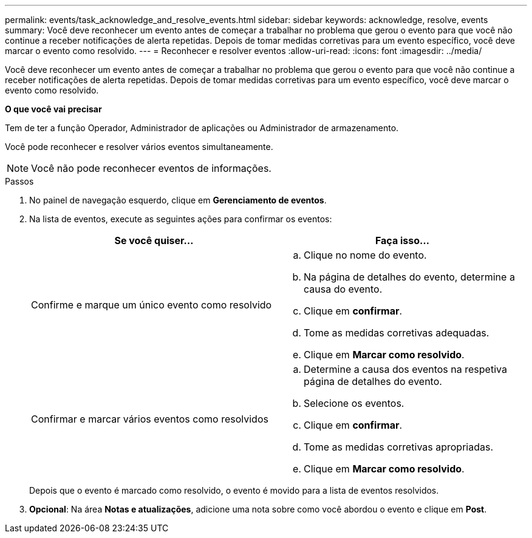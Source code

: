 ---
permalink: events/task_acknowledge_and_resolve_events.html 
sidebar: sidebar 
keywords: acknowledge, resolve, events 
summary: Você deve reconhecer um evento antes de começar a trabalhar no problema que gerou o evento para que você não continue a receber notificações de alerta repetidas. Depois de tomar medidas corretivas para um evento específico, você deve marcar o evento como resolvido. 
---
= Reconhecer e resolver eventos
:allow-uri-read: 
:icons: font
:imagesdir: ../media/


[role="lead"]
Você deve reconhecer um evento antes de começar a trabalhar no problema que gerou o evento para que você não continue a receber notificações de alerta repetidas. Depois de tomar medidas corretivas para um evento específico, você deve marcar o evento como resolvido.

*O que você vai precisar*

Tem de ter a função Operador, Administrador de aplicações ou Administrador de armazenamento.

Você pode reconhecer e resolver vários eventos simultaneamente.

[NOTE]
====
Você não pode reconhecer eventos de informações.

====
.Passos
. No painel de navegação esquerdo, clique em *Gerenciamento de eventos*.
. Na lista de eventos, execute as seguintes ações para confirmar os eventos:
+
|===
| Se você quiser... | Faça isso... 


 a| 
Confirme e marque um único evento como resolvido
 a| 
.. Clique no nome do evento.
.. Na página de detalhes do evento, determine a causa do evento.
.. Clique em *confirmar*.
.. Tome as medidas corretivas adequadas.
.. Clique em *Marcar como resolvido*.




 a| 
Confirmar e marcar vários eventos como resolvidos
 a| 
.. Determine a causa dos eventos na respetiva página de detalhes do evento.
.. Selecione os eventos.
.. Clique em *confirmar*.
.. Tome as medidas corretivas apropriadas.
.. Clique em *Marcar como resolvido*.


|===
+
Depois que o evento é marcado como resolvido, o evento é movido para a lista de eventos resolvidos.

. *Opcional*: Na área *Notas e atualizações*, adicione uma nota sobre como você abordou o evento e clique em *Post*.

